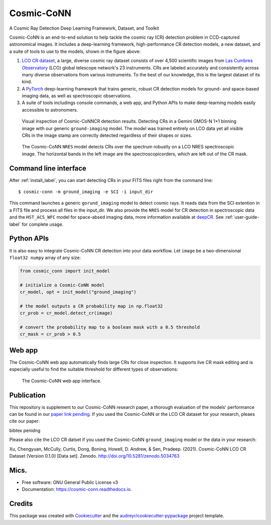 ============
Cosmic-CoNN
============

A Cosmic Ray Detection Deep Learning Framework, Dataset, and Toolkit

.. image:: /_static/Cosmic-CoNN_overview.png
        :alt: Cosmic-CoNN overview

Cosmic-CoNN is an end-to-end solution to help tackle the cosmic ray (CR) detection problem in CCD-captured astronomical images. It includes a deep-learning framework, high-performance CR detection models, a new dataset, and a suite of tools to use to the models, shown in the figure above:

1. `LCO CR dataset <https://zenodo.org/record/5034763>`_, a large, diverse cosmic ray dataset  consists of over 4,500 scientific images from `Las Cumbres Observatory <https://lco.global/>`_ (LCO) global telescope network's 23 instruments. CRs are labeled accurately and consistently across many diverse observations from various instruments. To the best of our knowledge, this is the largest dataset of its kind. 

2. A `PyTorch <https://pytorch.org/>`_ deep-learning framework that trains generic, robust CR detection models for ground- and space-based imaging data, as well as spectroscopic observations.

3. A suite of tools includings console commands, a web app, and Python APIs to make deep-learning models easily accessible to astronomers.

.. figure:: /_static/fig11_gemini_results_demo.png
        :alt: Detection demo on Gemini data

        Visual inspection of Cosmic-CoNNCR detection results. Detecting CRs in a Gemini GMOS-N 1×1 binning image with our generic ``ground-imaging`` model. The model was trained entirely on LCO data yet all visible CRs in the image stamp are correctly detected regardless of their shapes or sizes.

.. figure:: /_static/fig11_nres_result_0034_1.png
        :alt: Detection demo on LCO NRES data

        The Cosmic-CoNN ``NRES`` model detects CRs over the spectrum robustly on a LCO NRES spectroscopic image. The horizontal bands in the left image are the spectroscopicorders, which are left out of the CR mask.

Command line interface
======================

After :ref:`install_label`, you can start detecting CRs in your FITS files right from the command line::

  $ cosmic-conn -m ground_imaging -e SCI -i input_dir

This command launches a generic ``gorund_imaging`` model to detect cosmic rays. It reads data from the SCI extention in a FITS file and process all files in the input_dir. We also provide the ``NRES`` model for CR detection in spectroscopic data and the ``HST_ACS_WFC`` model for space-absed imaging data, more information available at `deepCR <https://github.com/profjsb/deepCR>`_. See :ref:`user-guide-label` for complete usage.

Python APIs
===========

It is also easy to integrate Cosmic-CoNN CR detection into your data workflow. Let ``image`` be a two-dimensional ``float32 numpy`` array of any size:

.. code-block:: python

  from cosmic_conn import init_model

  # initialize a Cosmic-CoNN model
  cr_model, opt = init_model("ground_imaging")

  # the model outputs a CR probability map in np.float32
  cr_prob = cr_model.detect_cr(image)

  # convert the probability map to a boolean mask with a 0.5 threshold
  cr_mask = cr_prob > 0.5

Web app
=======

The Cosmic-CoNN web app automatically finds large CRs for close inspection. It supports live CR mask editing and is especially useful to find the suitable threshold for different types of observations:

.. figure:: /_static/cosmic_conn_web_app_interface.png
  :alt: an image shows the web-based CR detector interface

  The Cosmic-CoNN web app interface.

Publication
===========

This repository is supplement to our Cosmic-CoNN research paper, a thorough evaluation of the models' performance can be found in our `paper link pending <https://arxiv.org/>`_. If you used the Cosmic-CoNN or the LCO CR dataset for your research, pleaes cite our paper:

bibtex penidng

Please also cite the LCO CR datset if you used the Cosmic-CoNN ``ground_imaging`` model or the data in your research:

Xu, Chengyuan, McCully, Curtis, Dong, Boning, Howell, D. Andrew, & Sen, Pradeep. (2021). Cosmic-CoNN LCO CR Dataset (Version 0.1.0) [Data set]. Zenodo. http://doi.org/10.5281/zenodo.5034763


Mics.
=====

.. image:: https://img.shields.io/pypi/v/cosmic-conn.svg
        :target: https://pypi.python.org/pypi/cosmic-conn

.. image:: https://readthedocs.org/projects/cosmic-conn/badge/?version=latest
        :target: https://cosmic-conn.readthedocs.io/en/latest/?version=latest
        :alt: Documentation Status

.. image:: http://img.shields.io/badge/powered%20by-AstroPy-orange.svg?style=flat
        :: target: http://www.astropy.org/
        :alt: astropy

* Free software: GNU General Public License v3
* Documentation: https://cosmic-conn.readthedocs.io.


Credits
=======

This package was created with Cookiecutter_ and the `audreyr/cookiecutter-pypackage`_ project template.

.. _Cookiecutter: https://github.com/audreyr/cookiecutter
.. _`audreyr/cookiecutter-pypackage`: https://github.com/audreyr/cookiecutter-pypackage
